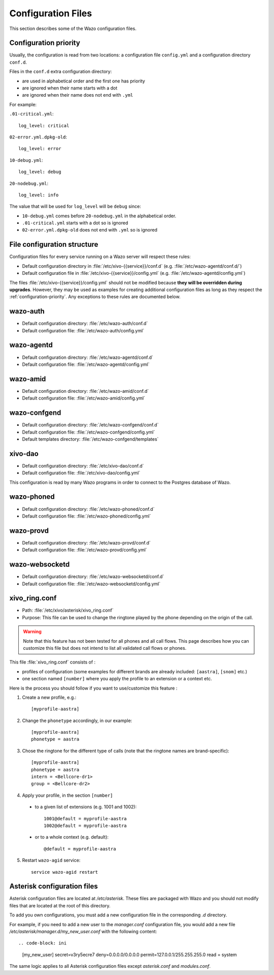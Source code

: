 .. _configuration-files:

*******************
Configuration Files
*******************

This section describes some of the Wazo configuration files.


.. _configuration-priority:

Configuration priority
======================

Usually, the configuration is read from two locations: a configuration file ``config.yml`` and a
configuration directory ``conf.d``.

Files in the ``conf.d`` extra configuration directory:

* are used in alphabetical order and the first one has priority
* are ignored when their name starts with a dot
* are ignored when their name does not end with ``.yml``

For example:

``.01-critical.yml``::

  log_level: critical

``02-error.yml.dpkg-old``::

  log_level: error

``10-debug.yml``::

  log_level: debug

``20-nodebug.yml``::

  log_level: info

The value that will be used for ``log_level`` will be ``debug`` since:

* ``10-debug.yml`` comes before ``20-nodebug.yml`` in the alphabetical order.
* ``.01-critical.yml`` starts with a dot so is ignored
* ``02-error.yml.dpkg-old`` does not end with ``.yml`` so is ignored


File configuration structure
============================

Configuration files for every service running on a Wazo server will respect these rules:

* Default configuration directory in :file:`/etc/xivo-{{service}}/conf.d` (e.g.
  :file:`/etc/wazo-agentd/conf.d/`)
* Default configuration file in :file:`/etc/xivo-{{service}}/config.yml` (e.g.
  :file:`/etc/wazo-agentd/config.yml`)

The files :file:`/etc/xivo-{{service}}/config.yml` should not be modified because **they will be
overridden during upgrades**. However, they may be used as examples for creating additional
configuration files as long as they respect the :ref:`configuration-priority`. Any exceptions to
these rules are documented below.


wazo-auth
=========

* Default configuration directory: :file:`/etc/wazo-auth/conf.d`
* Default configuration file: :file:`/etc/wazo-auth/config.yml`


wazo-agentd
===========

* Default configuration directory: :file:`/etc/wazo-agentd/conf.d`
* Default configuration file: :file:`/etc/wazo-agentd/config.yml`


wazo-amid
=========

* Default configuration directory: :file:`/etc/wazo-amid/conf.d`
* Default configuration file: :file:`/etc/wazo-amid/config.yml`


wazo-confgend
=============

* Default configuration directory: :file:`/etc/wazo-confgend/conf.d`
* Default configuration file: :file:`/etc/wazo-confgend/config.yml`
* Default templates directory: :file:`/etc/wazo-confgend/templates`


xivo-dao
========

* Default configuration directory: :file:`/etc/xivo-dao/conf.d`
* Default configuration file: :file:`/etc/xivo-dao/config.yml`

This configuration is read by many Wazo programs in order to connect to the Postgres database of
Wazo.


wazo-phoned
===========

* Default configuration directory: :file:`/etc/wazo-phoned/conf.d`
* Default configuration file: :file:`/etc/wazo-phoned/config.yml`


wazo-provd
==========

* Default configuration directory: :file:`/etc/wazo-provd/conf.d`
* Default configuration file: :file:`/etc/wazo-provd/config.yml`


wazo-websocketd
===============

* Default configuration directory: :file:`/etc/wazo-websocketd/conf.d`
* Default configuration file: :file:`/etc/wazo-websocketd/config.yml`


.. _xivo_ring.conf:

xivo_ring.conf
==============

* Path: :file:`/etc/xivo/asterisk/xivo_ring.conf`
* Purpose: This file can be used to change the ringtone played by the phone depending on the
  origin of the call.

.. warning:: Note that this feature has not been tested for all phones and all call flows.
  This page describes how you can customize this file but does not intend to list all validated
  call flows or phones.


This file :file:`xivo_ring.conf` consists of :

* profiles of configuration (some examples for different brands are already included: ``[aastra]``,
  ``[snom]`` etc.)
* one section named ``[number]`` where you apply the profile to an extension or a context etc.

Here is the process you should follow if you want to use/customize this feature :

#. Create a new profile, e.g.::

    [myprofile-aastra]

#. Change the ``phonetype`` accordingly, in our example::

    [myprofile-aastra]
    phonetype = aastra

#. Chose the ringtone for the different type of calls (note that the ringtone names are
   brand-specific)::

    [myprofile-aastra]
    phonetype = aastra
    intern = <Bellcore-dr1>
    group = <Bellcore-dr2>

#. Apply your profile, in the section ``[number]``

  * to a given list of extensions (e.g. 1001 and 1002)::

      1001@default = myprofile-aastra
      1002@default = myprofile-aastra

  * or to a whole context (e.g. default)::

     @default = myprofile-aastra

5. Restart ``wazo-agid`` service::

    service wazo-agid restart


.. _asterisk-configuration:

Asterisk configuration files
============================

Asterisk configuration files are located at `/etc/asterisk`. These files are packaged with
Wazo and you should not modify files that are located at the root of this directory.

To add you own configurations, you must add a new configuration file in the corresponding `.d`
directory.

For example, if you need to add a new user to the `manager.conf` configuration file, you would
add a new file `/etc/asterisk/manager.d/my_new_user.conf` with the following content::

.. code-block: ini

 [my_new_user]
 secret=v3ry5ecre7
 deny=0.0.0.0/0.0.0.0
 permit=127.0.0.1/255.255.255.0
 read = system

The same logic applies to all Asterisk configuration files except `asterisk.conf` and `modules.conf`.
